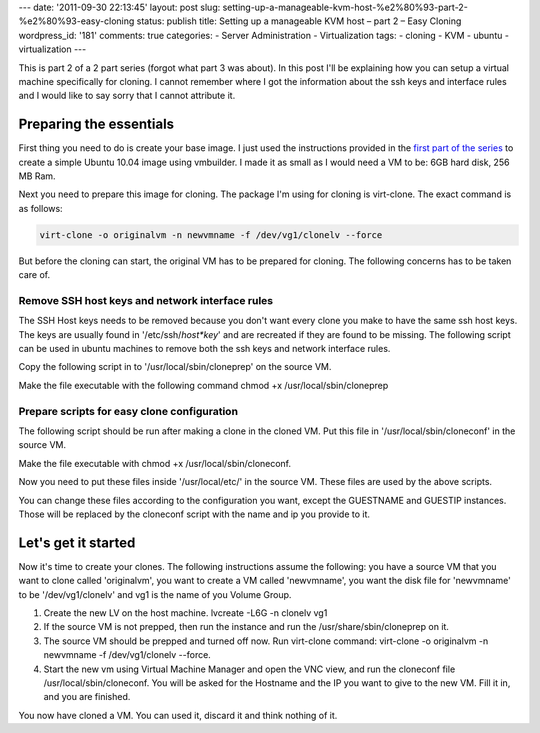 ---
date: '2011-09-30 22:13:45'
layout: post
slug: setting-up-a-manageable-kvm-host-%e2%80%93-part-2-%e2%80%93-easy-cloning
status: publish
title: Setting up a manageable KVM host – part 2 – Easy Cloning
wordpress_id: '181'
comments: true
categories:
- Server Administration
- Virtualization
tags:
- cloning
- KVM
- ubuntu
- virtualization
---

.. role:: code
   :class: inline-code

This is part 2 of a 2 part series (forgot what part 3 was about). In this post I'll be explaining how you can setup a virtual machine specifically for cloning. I cannot remember where I got the information about the ssh keys and interface rules and I would like to say sorry that I cannot attribute it.

.. more

Preparing the essentials
========================

First thing you need to do is create your base image. I just used the instructions provided in the `first part of the series <http://blog.andho.com/2011-08-11/setting-up-a-manageable-kvm-host-part-1-using-lvm-for-storage/>`_ to create a simple Ubuntu 10.04 image using vmbuilder. I made it as small as I would need a VM to be: 6GB hard disk, 256 MB Ram.

Next you need to prepare this image for cloning. The package I'm using for cloning is virt-clone. The exact command is as follows:

.. sourcecode:: console

   virt-clone -o originalvm -n newvmname -f /dev/vg1/clonelv --force


But before the cloning can start, the original VM has to be prepared for cloning. The following concerns has to be taken care of.


Remove SSH host keys and network interface rules
------------------------------------------------


The SSH Host keys needs to be removed because you don't want every clone you make to have the same ssh host keys. The keys are usually found in '/etc/ssh/*host*key*' and are recreated if they are found to be missing. The following script can be used in ubuntu machines to remove both the ssh keys and network interface rules.

Copy the following script in to '/usr/local/sbin/cloneprep' on the source VM.

.. sourcecode:: bash
   :caption: /usr/local/sbin/cloneprep

   #!/bin/sh

   echo "TEMPALTE PREPATATION BEFORE CLONING"
   echo
   echo "This script will prepare this host for cloning. The network interface"
   echo "name rules and ssh host keys will be deleted, but they will be"
   echo "regenerated at the next boot (run sudo dpkg-reconfigure openssh-server"
   echo "to regenerate ssh keys if needed)."
   echo
   echo "Are you sure you want to remove the ssh keys and network interfaces"
   echo -n "rules on this host [y/N]"
   
   read YN
   
   if [ "$YN" != "y" ]; then
      echo abort.
      exit 1
   fi
   
   echo
   echo Removing persistent network interface rules...
   rm -rf /etc/udev/rules.d/70-persistent-net.rules
   
   echo Removing host ssh keys...
   rm -rf /etc/ssh/*host*key*
   
   echo
   echo Your image is now ready for cloning. The machine will shut down.
   echo
   
   for i in 12 11 10 9 8 7 6 5 4 3 2 1; do echo "Halting machine in $i seconds (Ctrl-C to abort)"; sleep1; done
   halt

Make the file executable with the following command :code:`chmod +x /usr/local/sbin/cloneprep`

Prepare scripts for easy clone configuration
--------------------------------------------


The following script should be run after making a clone in the cloned VM. Put this file in '/usr/local/sbin/cloneconf' in the source VM.

.. sourcecode:: bash
   :caption: /usr/local/sbin/cloneconf

    #!/bin/sh
    
    echo "GUEST CONFIGURATION AFTER CLONING"
    echo
    
    GUESTNAME=""
    echo -n "What is the hostname of this guest? "
    read GUESTNAME
    if [ "$GUESTNAME" = "" ]; then
      echo "You did not specify a guest name"
      exit 1
    fi
    
    GUESTIP=""
    echo -n "What is the ip of this guest? "
    read GUESTIP
    if [ "$GUESTIP" = "" ]; then
      echo "You did not specify an ip"
    fi
    
    echo "This script will configure the host with the following settings:"
    echo Hostname: $GUESTNAME
    echo IP address: $GUESTIP
    echo
    echo /etc/hostname:
    echo $GUESTNAME
    echo
    echo /etc/hosts:
    cat /usr/local/etc/clonehosts | sed -e "s/GUESTNAME/$GUESTNAME/g"
    echo
    echo /etc/network/interfaces:
    cat /usr/local/etc/cloneinterfaces | sed -e "s/GUESTIP/$GUESTIP/g"
    echo
    echo -n "Are you sure you want to continue [y/N]? "
    
    read YN
    if [ "$YN" != "y" ]; then
      echo abort.
      exit 1
    fi
    
    echo $GUESTNAME > /etc/hostname
    cat /usr/local/etc/clonehosts | sed -e "s/GUESTNAME/$GUESTNAME/g" > /etc/hosts
    cat /usr/local/etc/cloneinterfaces | sed -e "s/GUESTIP/$GUESTIP/g" > /etc/network/interfaces
    test -f /etc/ssh/ssh_host_dsa_key || dpkg-reconfigure openssh-server
    
    echo
    echo Done. The machine will now be rebooted to make changes effective.
    echo
    for i in 12 11 10 9 8 7 6 5 4 3 2 1; do echo "Rebooting in $i seconds (Ctrl-C to abort)"; sleep 1; done
    reboot

Make the file executable with :code:`chmod +x /usr/local/sbin/cloneconf`.

Now you need to put these files inside '/usr/local/etc/' in the source VM. These files are used by the above scripts.

.. sourcecode:: bash
   :caption: /usr/local/etc/clonehosts

    127.0.0.1 localhost
    127.0.1.1 GUESTNAME.alliedinsure.com.mv GUESTNAME
    
    # The following lines are desirable for IPv6 capable hosts
    ::1 ip6-localhost ip6-loopback
    fe00::0 ip6-localnet
    ff00::0 ip6-mcastprefix
    ff02::1 ip6-allnodes
    ff02::2 ip6-allrouters
    ff02::3 ip6-allhosts

.. sourcecode:: bash
   :caption: /usr/local/etc/cloneinterfaces

    # This file describes the network interfaces available on your system
    # and how to activate them. For more information, see interfaces(5).
    
    # The loopback network interface
    auto lo
    iface lo inet loopback
    
    # The primary network interface
    auto eth0
    iface eth0 inet static
        address GUESTIP
        netmask 255.255.255.0
        network 192.168.0.0
        broadcast 192.168.0.255
        gateway 192.168.123.1
        # dns-* options are implemented by the resolvconf package, if installed
        dns-nameservers 192.168.123.1

You can change these files according to the configuration you want, except the GUESTNAME and GUESTIP instances. Those will be replaced by the cloneconf script with the name and ip you provide to it.


Let's get it started
====================

Now it's time to create your clones. The following instructions assume the following: you have a source VM that you want to clone called 'originalvm', you want to create a VM called 'newvmname', you want the disk file for 'newvmname' to be '/dev/vg1/clonelv' and vg1 is the name of you Volume Group.
	
1. Create the new LV on the host machine. :code:`lvcreate -L6G -n clonelv vg1`
2. If the source VM is not prepped, then run the instance and run the :code:`/usr/share/sbin/cloneprep` on it.
3. The source VM should be prepped and turned off now. Run virt-clone command: :code:`virt-clone -o originalvm -n newvmname -f /dev/vg1/clonelv --force`.
4. Start the new vm using Virtual Machine Manager and open the VNC view, and run the cloneconf file :code:`/usr/local/sbin/cloneconf`. You will be asked for the Hostname and the IP you want to give to the new VM. Fill it in, and you are finished.

You now have cloned a VM. You can used it, discard it and think nothing of it.
